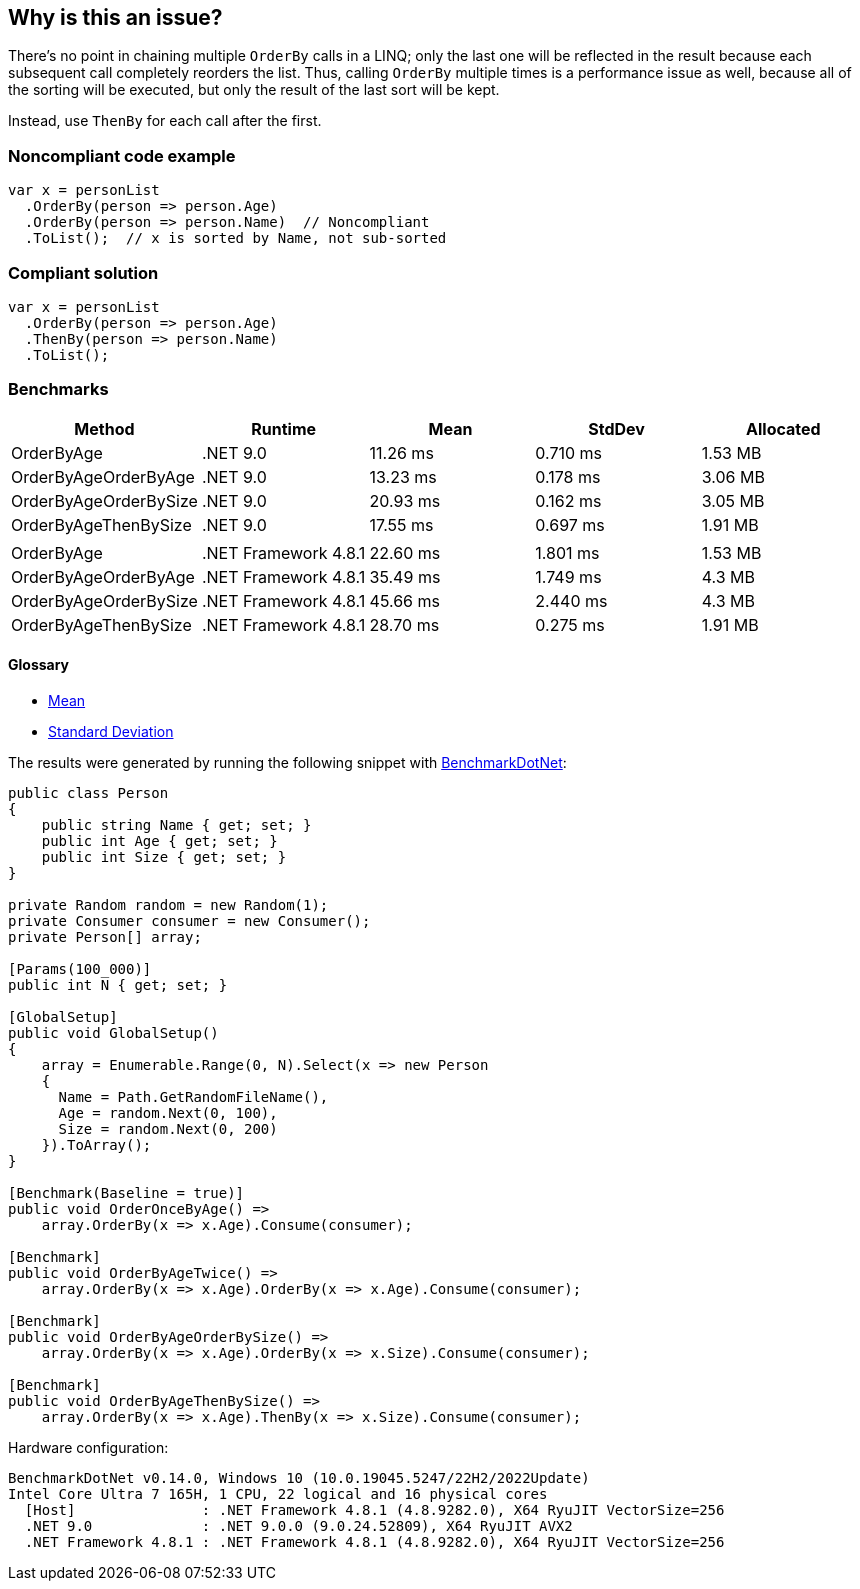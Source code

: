 == Why is this an issue?

There's no point in chaining multiple `OrderBy` calls in a LINQ; only the last one will be reflected in the result because each subsequent call completely reorders the list. Thus, calling `OrderBy` multiple times is a performance issue as well, because all of the sorting will be executed, but only the result of the last sort will be kept.


Instead, use `ThenBy` for each call after the first. 


=== Noncompliant code example

[source,csharp]
----
var x = personList
  .OrderBy(person => person.Age)
  .OrderBy(person => person.Name)  // Noncompliant
  .ToList();  // x is sorted by Name, not sub-sorted
----


=== Compliant solution

[source,csharp]
----
var x = personList
  .OrderBy(person => person.Age)
  .ThenBy(person => person.Name)
  .ToList();
----

=== Benchmarks

[options="header"]
|===
| Method                | Runtime              | Mean     | StdDev   | Allocated
| OrderByAge            | .NET 9.0             | 11.26 ms | 0.710 ms |   1.53 MB
| OrderByAgeOrderByAge  | .NET 9.0             | 13.23 ms | 0.178 ms |   3.06 MB
| OrderByAgeOrderBySize | .NET 9.0             | 20.93 ms | 0.162 ms |   3.05 MB
| OrderByAgeThenBySize  | .NET 9.0             | 17.55 ms | 0.697 ms |   1.91 MB
|                       |                      |          |          |          
| OrderByAge            | .NET Framework 4.8.1 | 22.60 ms | 1.801 ms |   1.53 MB
| OrderByAgeOrderByAge  | .NET Framework 4.8.1 | 35.49 ms | 1.749 ms |    4.3 MB
| OrderByAgeOrderBySize | .NET Framework 4.8.1 | 45.66 ms | 2.440 ms |    4.3 MB
| OrderByAgeThenBySize  | .NET Framework 4.8.1 | 28.70 ms | 0.275 ms |   1.91 MB
|===

==== Glossary

* https://en.wikipedia.org/wiki/Arithmetic_mean[Mean]
* https://en.wikipedia.org/wiki/Standard_deviation[Standard Deviation]

The results were generated by running the following snippet with https://github.com/dotnet/BenchmarkDotNet[BenchmarkDotNet]:

[source,csharp]
----
public class Person
{
    public string Name { get; set; }
    public int Age { get; set; }
    public int Size { get; set; }
}

private Random random = new Random(1);
private Consumer consumer = new Consumer();
private Person[] array;

[Params(100_000)]
public int N { get; set; }

[GlobalSetup]
public void GlobalSetup()
{
    array = Enumerable.Range(0, N).Select(x => new Person 
    {
      Name = Path.GetRandomFileName(),
      Age = random.Next(0, 100),
      Size = random.Next(0, 200)
    }).ToArray();
}

[Benchmark(Baseline = true)]
public void OrderOnceByAge() =>
    array.OrderBy(x => x.Age).Consume(consumer);

[Benchmark]
public void OrderByAgeTwice() =>
    array.OrderBy(x => x.Age).OrderBy(x => x.Age).Consume(consumer);

[Benchmark]
public void OrderByAgeOrderBySize() =>
    array.OrderBy(x => x.Age).OrderBy(x => x.Size).Consume(consumer);

[Benchmark]
public void OrderByAgeThenBySize() =>
    array.OrderBy(x => x.Age).ThenBy(x => x.Size).Consume(consumer);
----

Hardware configuration:

[source]
----
BenchmarkDotNet v0.14.0, Windows 10 (10.0.19045.5247/22H2/2022Update)
Intel Core Ultra 7 165H, 1 CPU, 22 logical and 16 physical cores
  [Host]               : .NET Framework 4.8.1 (4.8.9282.0), X64 RyuJIT VectorSize=256
  .NET 9.0             : .NET 9.0.0 (9.0.24.52809), X64 RyuJIT AVX2
  .NET Framework 4.8.1 : .NET Framework 4.8.1 (4.8.9282.0), X64 RyuJIT VectorSize=256
----

ifdef::env-github,rspecator-view[]

'''
== Implementation Specification
(visible only on this page)

=== Message

Use "ThenBy" instead.


'''
== Comments And Links
(visible only on this page)

=== on 30 Jun 2015, 13:51:54 Ann Campbell wrote:
\[~tamas.vajk] I wonder if this is also an efficiency issue. The end result is a list that is sorted only by the last OrderBy argument, but doe all the previous OrderBy's take place, then get thrown away? If so, this would probably be worth adding to the description.

=== on 30 Jun 2015, 13:55:28 Tamas Vajk wrote:
\[~ann.campbell.2] I added a performance related sentence.

=== on 30 Jun 2015, 14:52:39 Ann Campbell wrote:
I shuffled the text some, [~tamas.vajk]

=== on 1 Jul 2015, 06:40:10 Tamas Vajk wrote:
\[~ann.campbell.2] Shouldn't this issue have some performance related label as well?


I simplified the message as the ordering might not happen by some property, but by some complex logic, and in this case we can't display the whole expression and `Comparer` in the message.

=== on 1 Jul 2015, 11:26:48 Ann Campbell wrote:
added [~tamas.vajk]

endif::env-github,rspecator-view[]
